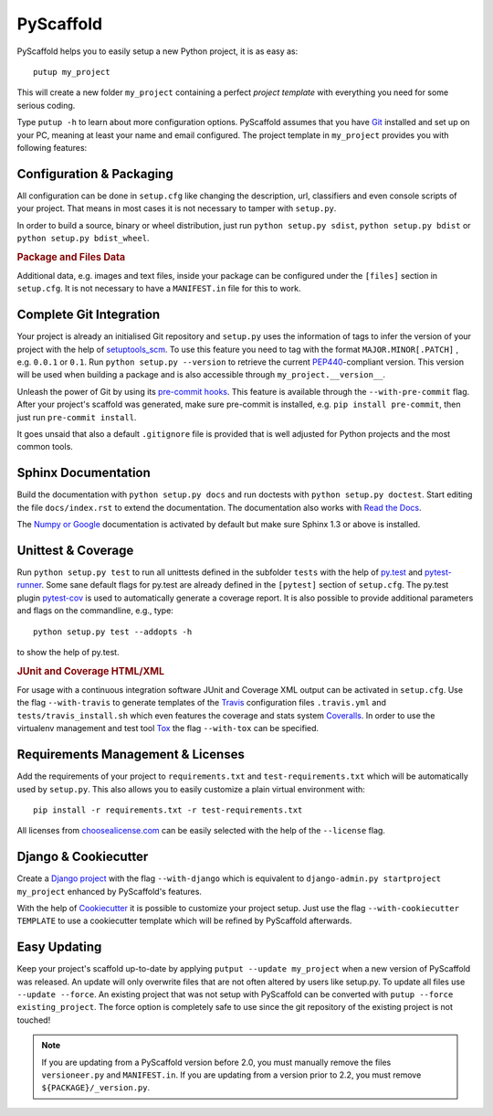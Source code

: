 ==========
PyScaffold
==========

.. image:: https://travis-ci.org/blue-yonder/pyscaffold.svg?branch=master
    :target: https://travis-ci.org/blue-yonder/pyscaffold
.. image:: https://coveralls.io/repos/blue-yonder/pyscaffold/badge.png
    :target: https://coveralls.io/r/blue-yonder/pyscaffold
.. image:: https://requires.io/github/blue-yonder/pyscaffold/requirements.png?branch=master
     :target: https://requires.io/github/blue-yonder/pyscaffold/requirements/?branch=master
     :alt: Requirements Status
.. image:: https://badges.gitter.im/Join%20Chat.svg
   :alt: Join the chat at https://gitter.im/blue-yonder/pyscaffold
   :target: https://gitter.im/blue-yonder/pyscaffold?utm_source=badge&utm_medium=badge&utm_campaign=pr-badge&utm_content=badge

PyScaffold helps you to easily setup a new Python project, it is as easy as::

    putup my_project

This will create a new folder ``my_project`` containing a perfect *project
template* with everything you need for some serious coding.

Type ``putup -h`` to learn about more configuration options. PyScaffold assumes
that you have `Git  <http://git-scm.com/>`_ installed and set up on your PC,
meaning at least your name and email configured.
The project template in ``my_project`` provides you with following features:


Configuration & Packaging
=========================

All configuration can be done in ``setup.cfg`` like changing the description,
url, classifiers and even console scripts of your project. That means in most
cases it is not necessary to tamper with ``setup.py``.

In order to build a source, binary or wheel distribution, just run
``python setup.py sdist``, ``python setup.py bdist`` or
``python setup.py bdist_wheel``.

.. rubric:: Package and Files Data

Additional data, e.g. images and text files, inside your package can be
configured under the ``[files]`` section in ``setup.cfg``. It is not necessary
to have a ``MANIFEST.in`` file for this to work.

Complete Git Integration
========================

Your project is already an initialised Git repository and ``setup.py`` uses
the information of tags to infer the version of your project with the help of
`setuptools_scm <https://pypi.python.org/pypi/setuptools_scm/>`_.
To use this feature you need to tag with the format ``MAJOR.MINOR[.PATCH]``
, e.g. ``0.0.1`` or ``0.1``.
Run ``python setup.py --version`` to retrieve the current `PEP440
<http://www.python.org/dev/peps/pep-0440/>`_-compliant version. This version
will be used when building a package and is also accessible through
``my_project.__version__``.

Unleash the power of Git by using its `pre-commit hooks
<http://pre-commit.com/>`_. This feature is available through the
``--with-pre-commit`` flag. After your project's scaffold was generated, make
sure pre-commit is installed, e.g. ``pip install pre-commit``, then just run
``pre-commit install``.

It goes unsaid that also a default ``.gitignore`` file is provided that is well
adjusted for Python projects and the most common tools.


Sphinx Documentation
====================

Build the documentation with ``python setup.py docs`` and run doctests with
``python setup.py doctest``. Start editing the file ``docs/index.rst`` to
extend the documentation. The documentation also works with `Read the Docs
<https://readthedocs.org/>`_.

The `Numpy or Google <http://sphinx-doc.org/latest/ext/napoleon.html>`_
documentation is activated by default but make sure Sphinx 1.3 or above is
installed.


Unittest & Coverage
===================

Run ``python setup.py test`` to run all unittests defined in the subfolder
``tests`` with the help of `py.test <http://pytest.org/>`_ and
`pytest-runner <https://pypi.python.org/pypi/pytest-runner>`_. Some sane
default flags for py.test are already defined in the ``[pytest]`` section of
``setup.cfg``. The py.test plugin
`pytest-cov <https://github.com/schlamar/pytest-cov>`_ is used to automatically
generate a coverage report. It is also possible to provide additional
parameters and flags on the commandline, e.g., type::

    python setup.py test --addopts -h

to show the help of py.test.

.. rubric:: JUnit and Coverage HTML/XML

For usage with a continuous integration software JUnit and Coverage XML output
can be activated in ``setup.cfg``. Use the flag ``--with-travis`` to generate
templates of the `Travis <https://travis-ci.org/>`_ configuration files
``.travis.yml`` and ``tests/travis_install.sh`` which even features the
coverage and stats system `Coveralls <https://coveralls.io/>`_.
In order to use the virtualenv management and test tool `Tox
<https://tox.readthedocs.org/>`_ the flag ``--with-tox`` can be specified.


Requirements Management & Licenses
==================================

Add the requirements of your project to ``requirements.txt`` and
``test-requirements.txt`` which will be automatically used by ``setup.py``.
This also allows you to easily customize a plain virtual environment with::

    pip install -r requirements.txt -r test-requirements.txt

All licenses from `choosealicense.com <http://choosealicense.com/>`_ can be
easily selected with the help of the ``--license`` flag.


Django & Cookiecutter
=====================

Create a `Django project <https://www.djangoproject.com/>`_ with the flag
``--with-django`` which is equivalent to
``django-admin.py startproject my_project`` enhanced by PyScaffold's features.

With the help of `Cookiecutter <https://cookiecutter.readthedocs.org/>`_ it
is possible to customize your project setup. Just use the flag
``--with-cookiecutter TEMPLATE`` to use a cookiecutter template which will be
refined by PyScaffold afterwards.


Easy Updating
=============

Keep your project's scaffold up-to-date by applying
``putput --update my_project`` when a new version of PyScaffold was released.
An update will only overwrite files that are not often altered by users like
setup.py. To update all files use ``--update --force``.
An existing project that was not setup with PyScaffold can be converted with
``putup --force existing_project``. The force option is completely safe to use
since the git repository of the existing project is not touched!

.. note::

    If you are updating from a PyScaffold version before 2.0, you must
    manually remove the files ``versioneer.py`` and ``MANIFEST.in``. If you
    are updating from a version prior to 2.2, you must remove
    ``${PACKAGE}/_version.py``.



